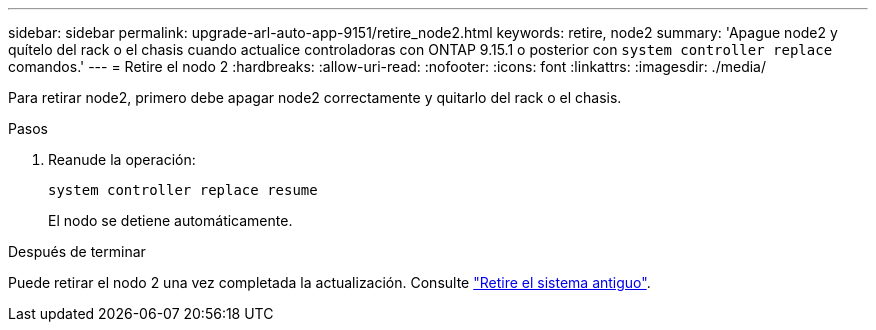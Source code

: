 ---
sidebar: sidebar 
permalink: upgrade-arl-auto-app-9151/retire_node2.html 
keywords: retire, node2 
summary: 'Apague node2 y quítelo del rack o el chasis cuando actualice controladoras con ONTAP 9.15.1 o posterior con `system controller replace` comandos.' 
---
= Retire el nodo 2
:hardbreaks:
:allow-uri-read: 
:nofooter: 
:icons: font
:linkattrs: 
:imagesdir: ./media/


[role="lead"]
Para retirar node2, primero debe apagar node2 correctamente y quitarlo del rack o el chasis.

.Pasos
. Reanude la operación:
+
`system controller replace resume`

+
El nodo se detiene automáticamente.



.Después de terminar
Puede retirar el nodo 2 una vez completada la actualización. Consulte link:decommission_old_system.html["Retire el sistema antiguo"].
